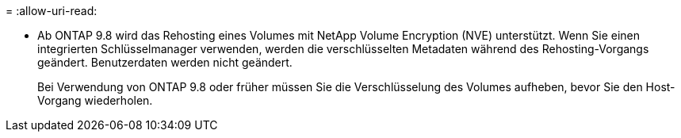 = 
:allow-uri-read: 


* Ab ONTAP 9.8 wird das Rehosting eines Volumes mit NetApp Volume Encryption (NVE) unterstützt. Wenn Sie einen integrierten Schlüsselmanager verwenden, werden die verschlüsselten Metadaten während des Rehosting-Vorgangs geändert. Benutzerdaten werden nicht geändert.
+
Bei Verwendung von ONTAP 9.8 oder früher müssen Sie die Verschlüsselung des Volumes aufheben, bevor Sie den Host-Vorgang wiederholen.


